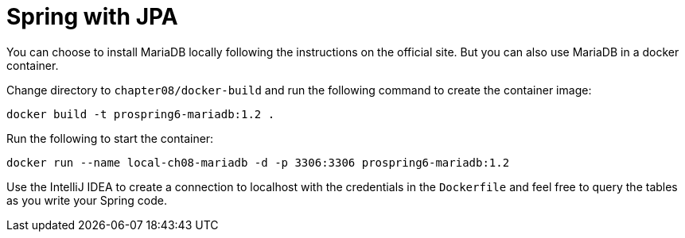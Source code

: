= Spring with JPA

You can choose to install MariaDB locally following the instructions on the official site. But you can also use MariaDB in a docker container.

Change directory to `chapter08/docker-build` and run the following command to create the container image:

[source]
----
docker build -t prospring6-mariadb:1.2 .
----

Run the following to start the container:

[source]
----
docker run --name local-ch08-mariadb -d -p 3306:3306 prospring6-mariadb:1.2
----

Use the IntelliJ IDEA to create a connection to localhost with the credentials in the `Dockerfile` and feel free to query the tables as you write your Spring code.